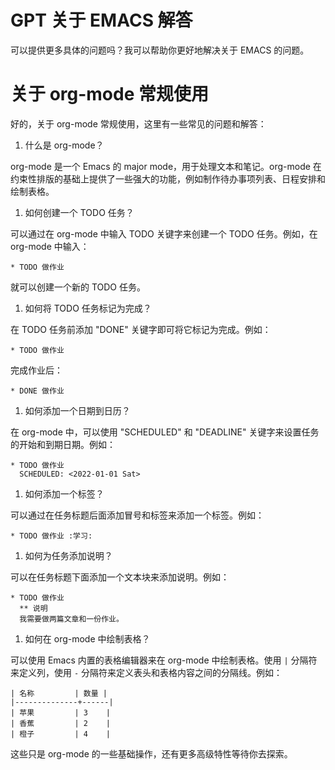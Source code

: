 * GPT 关于 EMACS 解答

可以提供更多具体的问题吗？我可以帮助你更好地解决关于 EMACS 的问题。


* 关于 org-mode 常规使用

好的，关于 org-mode 常规使用，这里有一些常见的问题和解答：

1. 什么是 org-mode？

org-mode 是一个 Emacs 的 major mode，用于处理文本和笔记。org-mode 在约束性排版的基础上提供了一些强大的功能，例如制作待办事项列表、日程安排和绘制表格。

2. 如何创建一个 TODO 任务？

可以通过在 org-mode 中输入 TODO 关键字来创建一个 TODO 任务。例如，在 org-mode 中输入：

#+begin_src
* TODO 做作业
#+end_src

就可以创建一个新的 TODO 任务。

3. 如何将 TODO 任务标记为完成？

在 TODO 任务前添加 "DONE" 关键字即可将它标记为完成。例如：

#+begin_src
* TODO 做作业
#+end_src

完成作业后：

#+begin_src
* DONE 做作业
#+end_src

4. 如何添加一个日期到日历？

在 org-mode 中，可以使用 "SCHEDULED" 和 "DEADLINE" 关键字来设置任务的开始和到期日期。例如：

#+begin_src
* TODO 做作业
  SCHEDULED: <2022-01-01 Sat>
#+end_src

5. 如何添加一个标签？

可以通过在任务标题后面添加冒号和标签来添加一个标签。例如：

#+begin_src
* TODO 做作业 :学习:
#+end_src

6. 如何为任务添加说明？

可以在任务标题下面添加一个文本块来添加说明。例如：

#+begin_src
* TODO 做作业
  ** 说明
  我需要做两篇文章和一份作业。
#+end_src

7. 如何在 org-mode 中绘制表格？

可以使用 Emacs 内置的表格编辑器来在 org-mode 中绘制表格。使用 =|= 分隔符来定义列，使用 =-= 分隔符来定义表头和表格内容之间的分隔线。例如：

#+begin_src
| 名称         | 数量 |
|--------------+------|
| 苹果         | 3    |
| 香蕉         | 2    |
| 橙子         | 4    |
#+end_src

这些只是 org-mode 的一些基础操作，还有更多高级特性等待你去探索。
